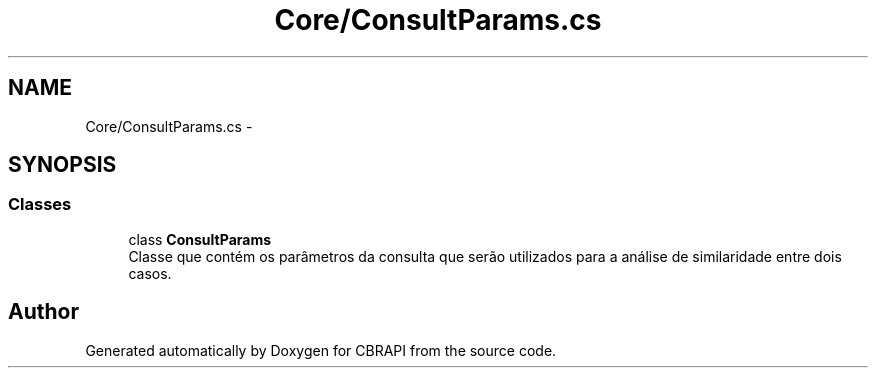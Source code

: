 .TH "Core/ConsultParams.cs" 3 "Sun Nov 27 2016" "CBRAPI" \" -*- nroff -*-
.ad l
.nh
.SH NAME
Core/ConsultParams.cs \- 
.SH SYNOPSIS
.br
.PP
.SS "Classes"

.in +1c
.ti -1c
.RI "class \fBConsultParams\fP"
.br
.RI "Classe que contém os parâmetros da consulta que serão utilizados para a análise de similaridade entre dois casos\&. "
.in -1c
.SH "Author"
.PP 
Generated automatically by Doxygen for CBRAPI from the source code\&.
